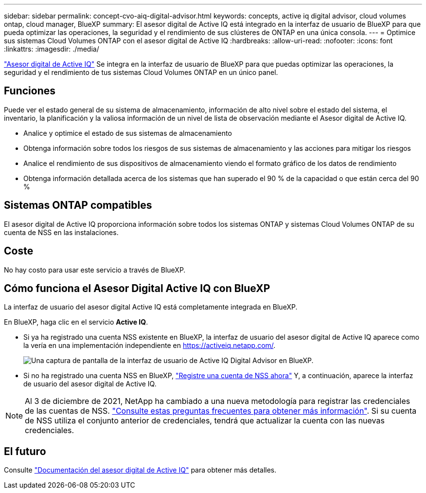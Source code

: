 ---
sidebar: sidebar 
permalink: concept-cvo-aiq-digital-advisor.html 
keywords: concepts, active iq digital advisor, cloud volumes ontap, cloud manager, BlueXP 
summary: El asesor digital de Active IQ está integrado en la interfaz de usuario de BlueXP para que pueda optimizar las operaciones, la seguridad y el rendimiento de sus clústeres de ONTAP en una única consola. 
---
= Optimice sus sistemas Cloud Volumes ONTAP con el asesor digital de Active IQ
:hardbreaks:
:allow-uri-read: 
:nofooter: 
:icons: font
:linkattrs: 
:imagesdir: ./media/


[role="lead"]
https://www.netapp.com/services/support/active-iq/["Asesor digital de Active IQ"] Se integra en la interfaz de usuario de BlueXP para que puedas optimizar las operaciones, la seguridad y el rendimiento de tus sistemas Cloud Volumes ONTAP en un único panel.



== Funciones

Puede ver el estado general de su sistema de almacenamiento, información de alto nivel sobre el estado del sistema, el inventario, la planificación y la valiosa información de un nivel de lista de observación mediante el Asesor digital de Active IQ.

* Analice y optimice el estado de sus sistemas de almacenamiento
* Obtenga información sobre todos los riesgos de sus sistemas de almacenamiento y las acciones para mitigar los riesgos
* Analice el rendimiento de sus dispositivos de almacenamiento viendo el formato gráfico de los datos de rendimiento
* Obtenga información detallada acerca de los sistemas que han superado el 90 % de la capacidad o que están cerca del 90 %




== Sistemas ONTAP compatibles

El asesor digital de Active IQ proporciona información sobre todos los sistemas ONTAP y sistemas Cloud Volumes ONTAP de su cuenta de NSS en las instalaciones.



== Coste

No hay costo para usar este servicio a través de BlueXP.



== Cómo funciona el Asesor Digital Active IQ con BlueXP

La interfaz de usuario del asesor digital Active IQ está completamente integrada en BlueXP.

En BlueXP, haga clic en el servicio *Active IQ*.

* Si ya ha registrado una cuenta NSS existente en BlueXP, la interfaz de usuario del asesor digital de Active IQ aparece como la vería en una implementación independiente en https://activeiq.netapp.com/[].
+
image:screenshot_aiq_digital_advisor.png["Una captura de pantalla de la interfaz de usuario de Active IQ Digital Advisor en BlueXP."]

* Si no ha registrado una cuenta NSS en BlueXP, https://docs.netapp.com/us-en/cloud-manager-setup-admin/task-adding-nss-accounts.html["Registre una cuenta de NSS ahora"^] Y, a continuación, aparece la interfaz de usuario del asesor digital de Active IQ.



NOTE: Al 3 de diciembre de 2021, NetApp ha cambiado a una nueva metodología para registrar las credenciales de las cuentas de NSS. https://kb.netapp.com/Advice_and_Troubleshooting/Miscellaneous/FAQs_for_NetApp_adoption_of_MS_Azure_AD_B2C_for_login["Consulte estas preguntas frecuentes para obtener más información"]. Si su cuenta de NSS utiliza el conjunto anterior de credenciales, tendrá que actualizar la cuenta con las nuevas credenciales.



== El futuro

Consulte https://docs.netapp.com/us-en/active-iq/index.html["Documentación del asesor digital de Active IQ"] para obtener más detalles.
